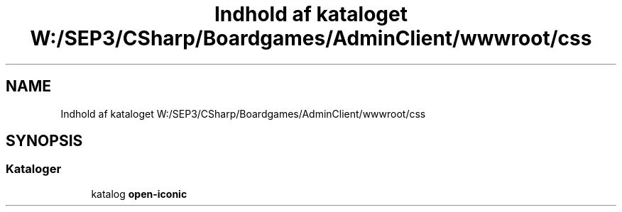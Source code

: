 .TH "Indhold af kataloget W:/SEP3/CSharp/Boardgames/AdminClient/wwwroot/css" 3 "My Project" \" -*- nroff -*-
.ad l
.nh
.SH NAME
Indhold af kataloget W:/SEP3/CSharp/Boardgames/AdminClient/wwwroot/css
.SH SYNOPSIS
.br
.PP
.SS "Kataloger"

.in +1c
.ti -1c
.RI "katalog \fBopen\-iconic\fP"
.br
.in -1c
